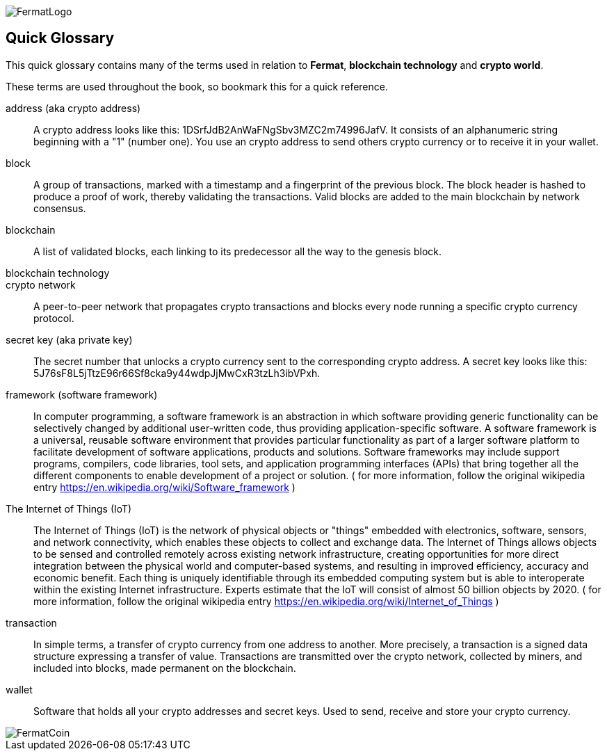 [glossary]
:numbered!:
image::https://raw.githubusercontent.com/bitDubai/media-kit/master/Readme%20Image/Fermat%20Logotype/Fermat_Logo_3D.png[FermatLogo]

== Quick Glossary

This quick glossary contains many of the terms used in relation to *Fermat*, *blockchain technology* and *crypto world*.

These terms are used throughout the book, so bookmark this for a quick reference.

address (aka crypto address) ::
    A crypto address looks like this: +1DSrfJdB2AnWaFNgSbv3MZC2m74996JafV+. It consists of an alphanumeric string beginning with a "1" (number one). You use an crypto address to send others crypto currency or to receive it in your wallet.


block::
    A group of transactions, marked with a timestamp and a fingerprint of the previous block. The block header is hashed to produce a proof of work, thereby validating the transactions. Valid blocks are added to the main blockchain by network consensus.((("block")))

blockchain::
	A list of validated blocks, each linking to its predecessor all the way to the genesis block.((("blockchain")))
	
blockchain technology::

crypto network::
A peer-to-peer network that propagates crypto transactions and blocks every node running a specific crypto currency protocol.
	
secret key (aka private key)::
	The secret number that unlocks a crypto currency sent to the corresponding crypto address. A secret key looks like this: +5J76sF8L5jTtzE96r66Sf8cka9y44wdpJjMwCxR3tzLh3ibVPxh+.((("secret key")))((("private key", see="secret key")))

[[framewrok]]
framework (software framework)::
In computer programming, a software framework is an abstraction in which software providing generic functionality can be selectively changed by additional user-written code, thus providing application-specific software. A software framework is a universal, reusable software environment that provides particular functionality as part of a larger software platform to facilitate development of software applications, products and solutions. Software frameworks may include support programs, compilers, code libraries, tool sets, and application programming interfaces (APIs) that bring together all the different components to enable development of a project or solution.
( for more information, follow the original wikipedia entry https://en.wikipedia.org/wiki/Software_framework )

[iot]
The Internet of Things (IoT)::
The Internet of Things (IoT) is the network of physical objects or "things" embedded with electronics, software, sensors, and network connectivity, which enables these objects to collect and exchange data. The Internet of Things allows objects to be sensed and controlled remotely across existing network infrastructure, creating opportunities for more direct integration between the physical world and computer-based systems, and resulting in improved efficiency, accuracy and economic benefit.
Each thing is uniquely identifiable through its embedded computing system but is able to interoperate within the existing Internet infrastructure. Experts estimate that the IoT will consist of almost 50 billion objects by 2020.
( for more information, follow the original wikipedia entry https://en.wikipedia.org/wiki/Internet_of_Things )

[[transaction]]
transaction::
In simple terms, a transfer of crypto currency from one address to another. More precisely, a transaction is a signed data structure expressing a transfer of value. Transactions are transmitted over the crypto network, collected by miners, and included into blocks, made permanent on the blockchain.((("transaction")))

[[wallet]]
wallet::
Software that holds all your crypto addresses and secret keys. Used to send, receive and store your crypto currency.

image::https://raw.githubusercontent.com/bitDubai/media-kit/master/Readme%20Image/Background/Front_Bitcoin_scn_low.jpg[FermatCoin]

